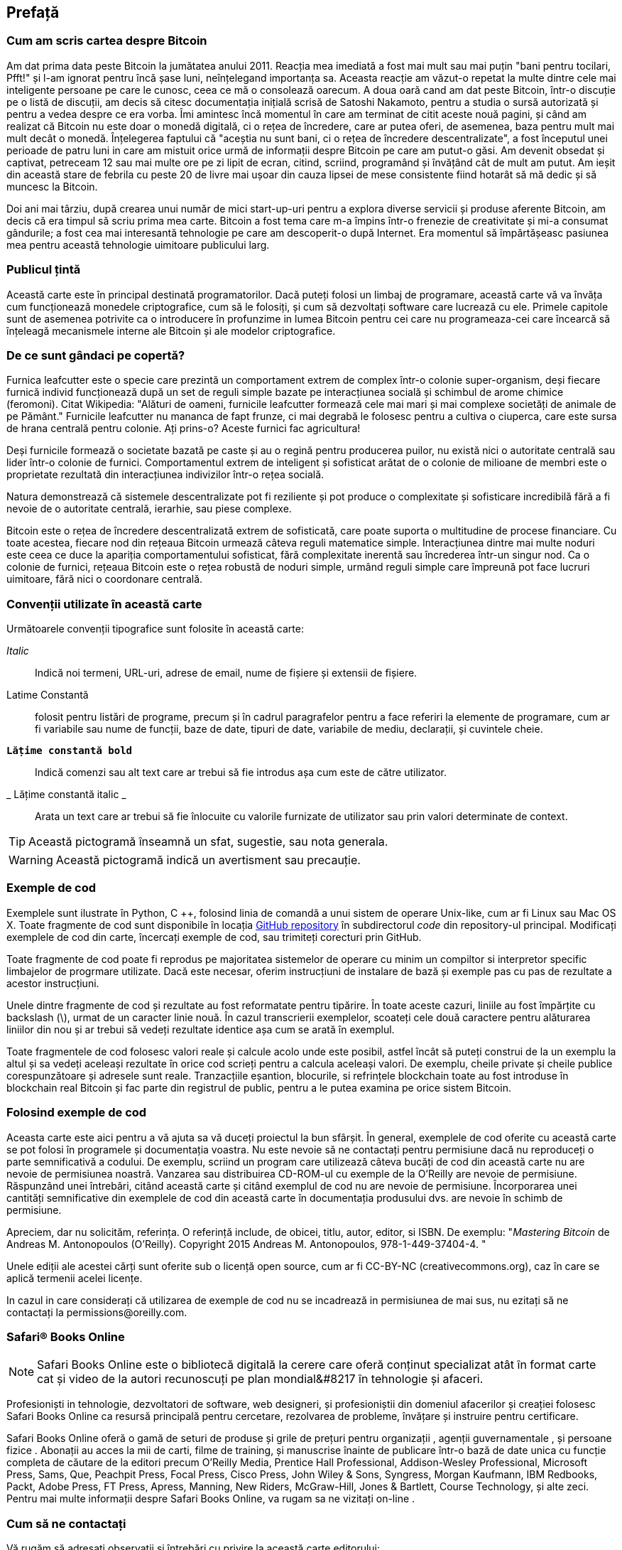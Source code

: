 [preface]
== Prefață

=== Cum am scris cartea despre Bitcoin

Am dat prima data peste Bitcoin la jumătatea anului 2011. Reacția mea imediată a fost mai mult sau mai puțin "bani pentru tocilari, Pfft!" și l-am ignorat pentru încă șase luni, neînțelegand importanța sa. Aceasta reacție am văzut-o repetat la multe dintre cele mai inteligente persoane pe care le cunosc, ceea ce mă o consolează oarecum. A doua oară cand am dat peste Bitcoin, într-o discuție pe o listă de discuții, am decis să citesc documentația inițială scrisă de Satoshi Nakamoto, pentru a studia o sursă autorizată și pentru a vedea despre ce era vorba. Îmi amintesc încă momentul în care am terminat de citit aceste nouă pagini, și când am realizat că Bitcoin nu este doar o monedă digitală, ci o rețea de încredere, care ar putea oferi, de asemenea, baza pentru mult mai mult decât o monedă. Înțelegerea faptului că "aceștia nu sunt bani, ci o rețea de încredere descentralizate", a fost începutul unei perioade de patru luni in care am mistuit orice urmă de informații despre Bitcoin pe care am putut-o găsi. Am devenit obsedat și captivat, petreceam 12 sau mai multe ore pe zi lipit de ecran, citind, scriind, programând și învățând cât de mult am putut. Am ieșit din această stare de febrila cu peste 20 de livre mai ușoar din cauza lipsei de mese consistente fiind hotarât să mă dedic și să muncesc la Bitcoin. 

Doi ani mai târziu, după crearea unui număr de mici start-up-uri pentru a explora diverse servicii și produse aferente Bitcoin, am decis că era timpul să scriu prima mea carte. Bitcoin a fost tema care m-a împins într-o frenezie de creativitate și mi-a consumat gândurile; a fost cea mai interesantă tehnologie pe care am descoperit-o după Internet. Era momentul să împărtășeasc pasiunea mea pentru această tehnologie uimitoare publicului larg. 

=== Publicul țintă

Această carte este în principal destinată programatorilor. Dacă puteți folosi un limbaj de programare, această carte vă va învăța cum funcționează monedele criptografice, cum să le folosiți, și cum să dezvoltați software care lucrează cu ele. Primele capitole sunt de asemenea potrivite ca o introducere în profunzime in lumea Bitcoin pentru cei care nu programeaza-cei care încearcă să înțeleagă mecanismele interne ale Bitcoin și ale modelor criptografice.

=== De ce sunt gândaci pe copertă?

Furnica leafcutter este o specie care prezintă un comportament extrem de complex într-o colonie super-organism, deși fiecare furnică individ funcționează după un set de reguli simple  bazate pe interacțiunea socială și schimbul de arome chimice (feromoni). Citat Wikipedia: "Alături de oameni, furnicile leafcutter formează cele mai mari și mai complexe societăți de animale de pe Pământ." Furnicile leafcutter nu mananca de fapt frunze, ci mai degrabă le folosesc pentru a cultiva o ciuperca, care este sursa de hrana centrală pentru colonie. Ați prins-o? Aceste furnici fac agricultura! 

Deși furnicile formează o societate bazată pe caste și au o regină pentru producerea puilor, nu există nici o autoritate centrală sau lider într-o colonie de furnici. Comportamentul extrem de inteligent și sofisticat arătat de o colonie de milioane de membri este o proprietate rezultată din interacțiunea indivizilor într-o rețea socială. 

Natura demonstrează că sistemele descentralizate pot fi reziliente și pot produce o complexitate și sofisticare incredibilă fără a fi nevoie de o autoritate centrală, ierarhie, sau piese complexe.

Bitcoin este o rețea de încredere descentralizată extrem de sofisticată, care poate suporta o multitudine de procese financiare. Cu toate acestea, fiecare nod din rețeaua Bitcoin urmează câteva reguli matematice simple. Interacțiunea dintre mai multe noduri este ceea ce duce la apariția comportamentului sofisticat, fără complexitate inerentă sau încrederea într-un singur nod. Ca o colonie de furnici, rețeaua Bitcoin este o rețea robustă de noduri simple, urmând reguli simple care împreună pot face lucruri uimitoare, fără nici o coordonare centrală.

=== Convenții utilizate în această carte

Următoarele convenții tipografice sunt folosite în această carte:

_Italic_:: Indică noi termeni, URL-uri, adrese de email, nume de fișiere și extensii de fișiere.

+Latime Constantă+:: folosit pentru listări de programe, precum și în cadrul paragrafelor pentru a face referiri la elemente de programare, cum ar fi variabile sau nume de funcții, baze de date, tipuri de date, variabile de mediu, declarații, și cuvintele cheie.

** `Lățime constantă bold`**:: Indică comenzi sau alt text care ar trebui să fie introdus așa cum este de către utilizator.

_ ++Lățime constantă italic++ _:: Arata un text care ar trebui să fie înlocuite cu valorile furnizate de utilizator sau prin valori determinate de context.


[TIP]
====
Această pictogramă înseamnă un sfat, sugestie, sau nota generala.
====

[WARNING]
====
Această pictogramă indică un avertisment sau precauție.
====

=== Exemple de cod

Exemplele sunt ilustrate în Python, C ++, folosind linia de comandă a unui sistem de operare Unix-like, cum ar fi Linux sau Mac OS X. Toate fragmente de cod sunt disponibile în locația https://github.com/aantonop/bitcoinbook[GitHub repository] în subdirectorul _code_ din repository-ul principal. Modificați exemplele de cod din carte, încercați exemple de cod, sau trimiteți corecturi prin GitHub. 

Toate fragmente de cod poate fi reprodus pe majoritatea sistemelor de operare cu minim un compiltor si interpretor specific limbajelor de progrmare utilizate. Dacă este necesar, oferim instrucțiuni de instalare de bază și exemple pas cu pas de rezultate a acestor instrucțiuni. 

Unele dintre fragmente de cod și rezultate au fost reformatate pentru tipărire. În toate aceste cazuri, liniile au fost împărțite cu backslash (\), urmat de un caracter linie nouă. În cazul transcrierii exemplelor, scoateți cele două caractere pentru alăturarea liniilor din nou și ar trebui să vedeți rezultate identice așa cum se arată în exemplul. 

Toate fragmentele de cod folosesc valori reale și calcule acolo unde este posibil, astfel încât să puteți construi de la un exemplu la altul și sa vedeți aceleași rezultate în orice cod scrieți pentru a calcula aceleași valori. De exemplu, cheile private și cheile publice corespunzătoare și adresele sunt reale. Tranzacțiile eșantion, blocurile, si refrințele blockchain toate au fost introduse în blockchain real Bitcoin și fac parte din registrul de public, pentru a le putea examina pe orice sistem Bitcoin.

=== Folosind exemple de cod

Aceasta carte este aici pentru a vă ajuta sa vă duceți proiectul la bun sfârșit. În general, exemplele de cod oferite cu această carte se pot folosi în programele și documentația voastra. Nu este nevoie să ne contactați pentru permisiune dacă nu reproduceți o parte semnificativă a codului. De exemplu, scriind un program care utilizează câteva bucăți de cod din această carte nu are nevoie de permisiunea noastră. Vanzarea sau distribuirea CD-ROM-ul  cu exemple de la O'Reilly are nevoie de permisiune. Răspunzând unei întrebări, citând această carte și citând exemplul de cod nu are nevoie de permisiune. Încorporarea unei cantități semnificative din exemplele de cod din această carte în documentația produsului dvs. are nevoie în schimb de permisiune.

Apreciem, dar nu solicităm, referința. O referință include, de obicei, titlu, autor, editor, si ISBN. De exemplu: "_Mastering Bitcoin_ de Andreas M. Antonopoulos (O'Reilly). Copyright 2015 Andreas M. Antonopoulos, 978-1-449-37404-4. "

Unele ediții ale acestei cărți sunt oferite sub o licență open source, cum ar fi CC-BY-NC (creativecommons.org), caz în care se aplică termenii acelei licențe.

In cazul in care considerați că utilizarea de exemple de cod nu se incadrează in permisiunea de mai sus, nu ezitați să ne contactați la pass:[<email> permissions@oreilly.com</email>].

=== Safari® Books Online

[rol = "safarienabled"]
[NOTE]
====
pass:[<ulink role="orm:hideurl:ital" url="http://my.safaribooksonline.com/?portal=oreilly"> Safari Books Online </ulink> ] este o bibliotecă digitală la cerere care oferă pass:[ <ulink role="orm:hideurl" url="http://www.safaribooksonline.com/content"> conținut </ulink> ] specializat atât în ​​format carte cat și video de la autori recunoscuți pe plan mondial&#8217 în tehnologie și afaceri.
====

Profesioniști in tehnologie, dezvoltatori de software, web designeri, și profesioniștii din domeniul afacerilor și creației folosesc Safari Books Online ca resursă principală pentru cercetare, rezolvarea de probleme, învățare și instruire pentru certificare.

Safari Books Online oferă o gamă de pass:[<ulink role="orm:hideurl" url="http://www.safaribooksonline.com/subscriptions"> seturi de produse </ulink>] și grile de prețuri pentru pass:[ <ulink role="orm:hideurl" url="http://www.safaribooksonline.com/organizations-teams"> organizații </ulink> ], pass:[ <ulink role="orm:hideurl" url="http://www.safaribooksonline.com/government"> agenții guvernamentale </ulink> ], și pass:[ <ulink role="orm:hideurl" url="http://www.safaribooksonline.com/individuals"> persoane fizice </ulink> ]. Abonații au acces la mii de carti, filme de training, și manuscrise înainte de publicare într-o bază de date unica cu funcție completa de căutare de la editori precum O'Reilly Media, Prentice Hall Professional, Addison-Wesley Professional, Microsoft Press, Sams, Que, Peachpit Press, Focal Press, Cisco Press, John Wiley & Sons, Syngress, Morgan Kaufmann, IBM Redbooks, Packt, Adobe Press, FT Press, Apress, Manning, New Riders, McGraw-Hill, Jones & Bartlett, Course Technology, și pass:[ <ulink role="orm:hideurl" url="http://www.safaribooksonline.com/publishers"> alte </ulink> ] zeci. Pentru mai multe informații despre Safari Books Online, va rugam sa ne vizitați pass:[ <ulink role="orm:hideurl" url="http://www.safaribooksonline.com/"> on-line </ulink> ].

=== Cum să ne contactați

Vă rugăm să adresați observații și întrebări cu privire la această carte editorului:

++++
<simplelist>
<member>O’Reilly Media, Inc.</member>
<member>1005 Gravenstein Highway North</member>
<member>Sebastopol, CA 95472</member>
<member>800-998-9938 (in the United States or Canada)</member>
<member>707-829-0515 (international or local)</member>
<member>707-829-0104 (fax)</member>
</simplelist>
++++

Avem o pagina web pentru această carte, în cazul în care vom publica erata, exemple, precum și orice informații suplimentare. Puteți accesa această pagină la link:$$http://bit.ly/mastering_bitcoin$$[].


Pentru a comenta sau pune întrebări tehnice cu privire la această carte, trimiteti un email la pass:[ <email> bookquestions@oreilly.com </email>].

Pentru mai multe informații despre cărțile noastre, cursuri, conferințe, și știri, a se vedea site-ul nostru la link:$$http://www.oreilly.com$$[].

Găsiți-ne pe Facebook: link:$$http://facebook.com/oreilly$$[]

Urmăriți-ne pe Twitter: link:$$http://twitter.com/oreillymedia$$[]

Urmariti-ne pe YouTube: link:$$http://www.youtube.com/oreillymedia$$[]


=== Mulțumiri

Această carte reprezintă eforturile și contribuțiile multor oameni. Sunt recunoscător pentru tot ajutorul primit de la prieteni, colegi și chiar necunoscuți, care s-au alăturat acestui efort de a scrie cartea tehnică de baza in domeniul monedelor digitale criptografice și Bitcoin. 

Este imposibil să se facă o distincție între tehnologia bitcoin și comunitatea bitcoin, iar această carte este la fel de mult un produs al comunității cât și o carte despre tehnologie. Munca mea la această carte a fost încurajată, aclamată, susținută și răsplătită de către întreaga comunitate bitcoin încă de la început și până la sfârșit. Mai mult decât orice, această carte mi-a permis să fac parte dintr-o comunitate minunată timp de doi ani și nu pot mulțumi îndeajuns pentru acceptarea mea în această comunitate. Sunt prea multe persoane pentru a menționa numele acestora individual, oameni pe care i-am întâlnit la conferințe, evenimente, seminarii, meetups, întâlniri cu pizza, și adunări private mici, precum si mai mulți sunt cei cu care au comunicat cu mine pe Twitter, pe Reddit, pe bitcointalk.org, și pe GitHub și care au avut un impact asupra acestei cărți. Fiecare idee, analogie, întrebare, răspuns, și explicație veți găsi în această carte au fost la un moment dat inspirate, testate, sau îmbunătățite prin interacțiunile mele cu comunitatea. Vă mulțumesc tuturor pentru sprijinul acordat; fără voi această carte nu s-ar fi întâmplat. Sunt pentru totdeauna recunoscător.

Aventura de a deveni un autor începe cu mult înainte de prima carte, desigur. Primul mea limbă (și școlarizare) a fost greaca, așa că a trebuit să fac curs de perfecționare pentru engleză scrisă în engleză, în primul meu an de facultate. Îi datorez mulțumiri Dianei Kordas, profesorul meu de limba engleză scris, care ma ajutat să-mi  construiesc încrederea și abilitățile în acel an. Mai târziu, ca profesionist, mi-am dezvoltat abilitățile de scris tehnice pe tema centre de date, scris pentru revista _Network World_. Îi datorez mulțumiri lui John Dix și lui John Gallant, care mi-a dat primul meu loc de muncă ca cronicar la _Network World_ și editorului meu, Michael Cooney și colegului meu Johna Till Johnson, care a editat articolele mele si le-a facut potrivite pentru publicare. Scrisul a  500 de cuvinte pe săptămână timp de patru ani mi-a dat suficientă experiență pentru a lua în considerare în cele din urmă să devin un autor. Mulțumesc lui Jean de Vera pentru încurajările ei încă de la început în a deveni autor și pentru insistența cu care a crezut mereu că am o carte în mine.

Mulțumesc de asemenea celor care m-au sprijinit atunci când am prezentat propunerea mea carte la O'Reilly, prin furnizarea de referințe și revizuirea propunerii. Mai exact, mulțumesc lui John Gallant, Gregory Ness, Richard Stiennon, Joel Snyder, Adam B. Levine, Sandra Gittlen, Ioan Dix, Johna Till Johnson, Roger Ver, și Jon Matonis. Mulțumiri speciale lui Richard Kagan și Tymon Mattoszko, care au revizuit primele versiuni ale propunerii și lui Matei Owain Taylor, care a copyeditat propunerea.

Mulțumesc lui Cricket Liu, autor al title _DNS al O'Reilly și BIND_, care m-a prezentat la O'Reilly. Mulțumesc de asemeni lui Michael Loukides și Allyson MacDonald de la O'Reilly, care a lucrat de luni de zile pentru a face această carte se întâmple. Allyson a fost deosebit de răbdator atunci când termenele au fost ratate și rezultatele întârziau sa apară datorita intâmplarilor de viață intervenite în programul nostru planificat inițial. 

Primele versiuni ale primelor capitole au fost cele mai grele, pentru că Bitcoin este un subiect dificil de deconspirat. De fiecare dată ccând am tmers pe un fir de tehnologie bitcoin, a trebuit să merg până la capăt. Am rămas blocat în mod repetat și un pic descurajat încercând să fac subiectul ușor de înțeles și să creez o narațiune în jurul unui astfel de subiect dens tehnic. În cele din urmă, am decis să spun povestea bitcoin prin poveștile oamenilor care folosesc bitcoin și întreaga carte a devenit mult mai ușor să fie scrie. Îi datorez mulțumiri prietenului și mentorului meu, Richard Kagan, care ma ajutat să descopăr povestea și să trec de momentele de blocaj scriitoricesc, și Pamelei Morgan, care a revizuit versiunile timpurii ale fiecărui capitol și a trimis întrebările necesare pentru a le face mai bune. De asemenea, mulțumesc dezvoltatorilor grupului San Francisco Bitcoin Developers Meetup și Taariq Lewis, co-fondator al grupului, pentru a ajutorul furnizat la testare materialul preliminar.

Pe parcursul dezvoltării cărții, am făcut publicări anticipate disponibile pe GitHub și am invitat la comentarii publice. Au fost depuse mai mult de o sută de comentarii, sugestii și corecturi, și contribuții în răspuns. Aceste contribuții sunt recunoscute în mod explicit, cu mulțumirile mele, în <<github_contrib>>. Mulțumiri speciale lui Minh T. Nguyen, care s-a oferit voluntar să gestioneze contribuțiile GitHub și a adăugat mai multe contribuții semnificative el însuși. Mulțumesc de asemenea lui Andrew Naugler pentru desig-ul infographic. 

Odată ce cartea a fost redactată, acesta a trecut prin mai multe runde de revizuire tehnice. Mulțumesc lui Cricket Liu și Lorne Lantz pentru revizuirea lor aprofundată, comentarii și pentru sprijin.

Mai mulți dezvoltatorii bitcoin au contribuit cu mostre de cod, revizuiri, comentarii, și încurajari. Mulțumesc lui Amir Taaki și Eric Voskuil pentru fragmente și exemple de cod și multe comentarii excelente; lui Vitalik Buterin și Richard Kiss pentru ajutor la matematica curbelor eliptice și exemple de cod; lui Gavin Andresen pentru corecturi, comentarii, și încurajare; lui Michalis Kargakis pentru comentarii, contribuțiile și btcd writeup; și lui Robin Inge pentru contribuții la erată îmbunătățirea celei de a doua tipăriri.

Datorez dragostea mea pentru cuvinte și cărți mamei mele, Theresa, care m-a crescut într-o casă cu cărți captușind fiecare perete. Mama mea mi-a cumparat de asemenea, primul meu calculator în 1982, în ciuda faptului că mă consider technofob. Tatăl meu, Menelaos, un inginer construcșți civile care tocmai a publicat prima sa carte la 80 de ani, a fost cel care m-a învățat gândirea logică și analitică și o iubire de știință și inginerie. 

Vă mulțumesc tuturor pentru susținerea mea de-a lungul acestei călătorii. 

[[github_contrib]]
==== Versiune preliminara (Contributii GitHub)

Mulți contributori au oferit comentarii, corecturi și completări la versiunea preliminară pe GitHub. Vă mulțumesc tuturor pentru contribuțiile dumneavoastră la această carte. În cele ce urmează este o listă de contributori Github care au ieșit în evidență, inclusiv ID-ul lor GitHub în paranteze:

* Minh T. Nguyen, GitHub editor contribuții (enderminh)
* Ed Eykholt (edeykholt)
* Michalis Kargakis (kargakis)
* Erik Wahlström (erikwam)
* Richard Kiss (richardkiss)
* Eric Winchell (Winchell)
* Sergej Kotliar (ziggamon)
* Nagaraj Hubli (nagarajhubli)
* eteri
* Alex Waters (alexwaters)
* Mihail Russu (MihailRussu)
* Iș Ot Jr. (ishotjr)
* James Addison (jayaddison)
* Nekomata (nekomata-3)
* Simon de La Rouvière (simondlr)
* Chapman Shoop (belovachap)
* Holger Schinzel (schinzelh)
* EffectsToCause (vericoin)
* Stephan Oeste (Emzy)
* Joe Bauers (joebauers)
* Jason Bisterfeldt (jbisterfeldt)
* Ed Leafe (EdLeafe)